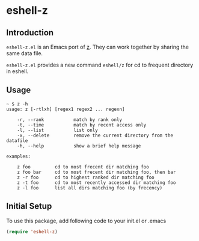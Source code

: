 * eshell-z
** Introduction
=eshell-z.el= is an Emacs port of [[https://github.com/rupa/z][z]]. They can work together by sharing the same data file.

=eshell-z.el= provides a new command =eshell/z= for cd to frequent directory
in eshell.

** Usage
#+BEGIN_SRC
~ $ z -h
usage: z [-rtlxh] [regex1 regex2 ... regexn]

    -r, --rank           match by rank only
    -t, --time           match by recent access only
    -l, --list           list only
    -x, --delete         remove the current directory from the datafile
    -h, --help           show a brief help message

examples:

    z foo         cd to most frecent dir matching foo
    z foo bar     cd to most frecent dir matching foo, then bar
    z -r foo      cd to highest ranked dir matching foo
    z -t foo      cd to most recently accessed dir matching foo
    z -l foo      list all dirs matching foo (by frecency)
#+END_SRC

** Initial Setup
To use this package, add following code to your init.el or .emacs
#+BEGIN_SRC emacs-lisp
(require 'eshell-z)
#+END_SRC

